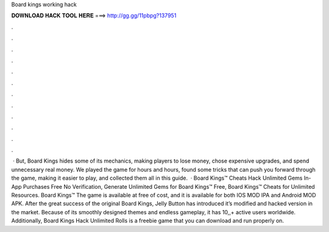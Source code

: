 Board kings working hack

𝐃𝐎𝐖𝐍𝐋𝐎𝐀𝐃 𝐇𝐀𝐂𝐊 𝐓𝐎𝐎𝐋 𝐇𝐄𝐑𝐄 ===> http://gg.gg/11pbpg?137951

.

.

.

.

.

.

.

.

.

.

.

.

 · But, Board Kings hides some of its mechanics, making players to lose money, chose expensive upgrades, and spend unnecessary real money. We played the game for hours and hours, found some tricks that can push you forward through the game, making it easier to play, and collected them all in this guide.  · Board Kings™ Cheats Hack Unlimited Gems In-App Purchases Free No Verification, Generate Unlimited Gems for Board Kings™ Free, Board Kings™ Cheats for Unlimited Resources. Board Kings™ The game is available at free of cost, and it is available for both IOS MOD IPA and Android MOD APK. After the great success of the original Board Kings, Jelly Button has introduced it’s modified and hacked version in the market. Because of its smoothly designed themes and endless gameplay, it has 10,,+ active users worldwide. Additionally, Board Kings Hack Unlimited Rolls is a freebie game that you can download and run properly on.